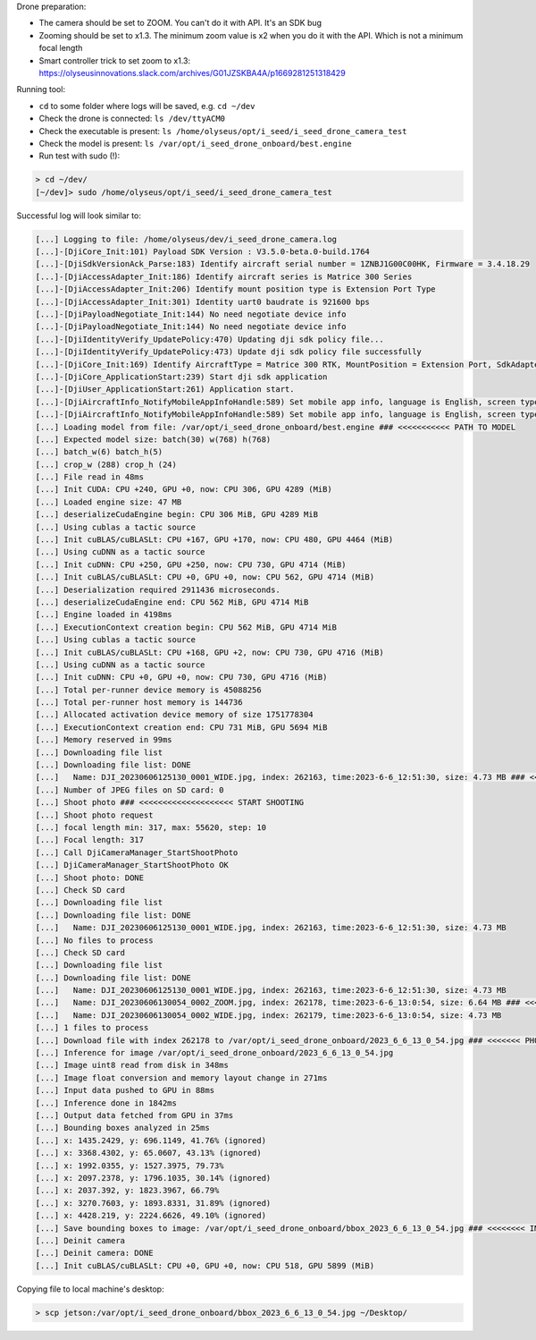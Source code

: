 Drone preparation:

- The camera should be set to ZOOM. You can't do it with API. It's an SDK bug
- Zooming should be set to x1.3. The minimum zoom value is x2 when you do it
  with the API. Which is not a minimum focal length
- Smart controller trick to set zoom to x1.3:
  https://olyseusinnovations.slack.com/archives/G01JZSKBA4A/p1669281251318429

Running tool:

- ``cd`` to some folder where logs will be saved, e.g. ``cd ~/dev``
- Check the drone is connected: ``ls /dev/ttyACM0``
- Check the executable is present: ``ls /home/olyseus/opt/i_seed/i_seed_drone_camera_test``
- Check the model is present: ``ls /var/opt/i_seed_drone_onboard/best.engine``
- Run test with sudo (!):

.. code-block:: none

  > cd ~/dev/
  [~/dev]> sudo /home/olyseus/opt/i_seed/i_seed_drone_camera_test

Successful log will look similar to:

.. code-block:: none

  [...] Logging to file: /home/olyseus/dev/i_seed_drone_camera.log
  [...]-[DjiCore_Init:101) Payload SDK Version : V3.5.0-beta.0-build.1764
  [...]-[DjiSdkVersionAck_Parse:183) Identify aircraft serial number = 1ZNBJ1G00C00HK, Firmware = 3.4.18.29
  [...]-[DjiAccessAdapter_Init:186) Identify aircraft series is Matrice 300 Series
  [...]-[DjiAccessAdapter_Init:206) Identify mount position type is Extension Port Type
  [...]-[DjiAccessAdapter_Init:301) Identity uart0 baudrate is 921600 bps
  [...]-[DjiPayloadNegotiate_Init:144) No need negotiate device info
  [...]-[DjiPayloadNegotiate_Init:144) No need negotiate device info
  [...]-[DjiIdentityVerify_UpdatePolicy:470) Updating dji sdk policy file...
  [...]-[DjiIdentityVerify_UpdatePolicy:473) Update dji sdk policy file successfully
  [...]-[DjiCore_Init:169) Identify AircraftType = Matrice 300 RTK, MountPosition = Extension Port, SdkAdapterType = None
  [...]-[DjiCore_ApplicationStart:239) Start dji sdk application
  [...]-[DjiUser_ApplicationStart:261) Application start.
  [...]-[DjiAircraftInfo_NotifyMobileAppInfoHandle:589) Set mobile app info, language is English, screen type is Big Screen
  [...]-[DjiAircraftInfo_NotifyMobileAppInfoHandle:589) Set mobile app info, language is English, screen type is Big Screen
  [...] Loading model from file: /var/opt/i_seed_drone_onboard/best.engine ### <<<<<<<<<<< PATH TO MODEL
  [...] Expected model size: batch(30) w(768) h(768)
  [...] batch_w(6) batch_h(5)
  [...] crop_w (288) crop_h (24)
  [...] File read in 48ms
  [...] Init CUDA: CPU +240, GPU +0, now: CPU 306, GPU 4289 (MiB)
  [...] Loaded engine size: 47 MB
  [...] deserializeCudaEngine begin: CPU 306 MiB, GPU 4289 MiB
  [...] Using cublas a tactic source
  [...] Init cuBLAS/cuBLASLt: CPU +167, GPU +170, now: CPU 480, GPU 4464 (MiB)
  [...] Using cuDNN as a tactic source
  [...] Init cuDNN: CPU +250, GPU +250, now: CPU 730, GPU 4714 (MiB)
  [...] Init cuBLAS/cuBLASLt: CPU +0, GPU +0, now: CPU 562, GPU 4714 (MiB)
  [...] Deserialization required 2911436 microseconds.
  [...] deserializeCudaEngine end: CPU 562 MiB, GPU 4714 MiB
  [...] Engine loaded in 4198ms
  [...] ExecutionContext creation begin: CPU 562 MiB, GPU 4714 MiB
  [...] Using cublas a tactic source
  [...] Init cuBLAS/cuBLASLt: CPU +168, GPU +2, now: CPU 730, GPU 4716 (MiB)
  [...] Using cuDNN as a tactic source
  [...] Init cuDNN: CPU +0, GPU +0, now: CPU 730, GPU 4716 (MiB)
  [...] Total per-runner device memory is 45088256
  [...] Total per-runner host memory is 144736
  [...] Allocated activation device memory of size 1751778304
  [...] ExecutionContext creation end: CPU 731 MiB, GPU 5694 MiB
  [...] Memory reserved in 99ms
  [...] Downloading file list
  [...] Downloading file list: DONE
  [...]   Name: DJI_20230606125130_0001_WIDE.jpg, index: 262163, time:2023-6-6_12:51:30, size: 4.73 MB ### <<<<< OLD SDCARD FILE
  [...] Number of JPEG files on SD card: 0
  [...] Shoot photo ### <<<<<<<<<<<<<<<<<<<< START SHOOTING
  [...] Shoot photo request
  [...] focal length min: 317, max: 55620, step: 10
  [...] Focal length: 317
  [...] Call DjiCameraManager_StartShootPhoto
  [...] DjiCameraManager_StartShootPhoto OK
  [...] Shoot photo: DONE
  [...] Check SD card
  [...] Downloading file list
  [...] Downloading file list: DONE
  [...]   Name: DJI_20230606125130_0001_WIDE.jpg, index: 262163, time:2023-6-6_12:51:30, size: 4.73 MB
  [...] No files to process
  [...] Check SD card
  [...] Downloading file list
  [...] Downloading file list: DONE
  [...]   Name: DJI_20230606125130_0001_WIDE.jpg, index: 262163, time:2023-6-6_12:51:30, size: 4.73 MB
  [...]   Name: DJI_20230606130054_0002_ZOOM.jpg, index: 262178, time:2023-6-6_13:0:54, size: 6.64 MB ### <<<<<<<< NEW SDCARD FILE
  [...]   Name: DJI_20230606130054_0002_WIDE.jpg, index: 262179, time:2023-6-6_13:0:54, size: 4.73 MB
  [...] 1 files to process
  [...] Download file with index 262178 to /var/opt/i_seed_drone_onboard/2023_6_6_13_0_54.jpg ### <<<<<<< PHOTO COPIED TO ONBOARD
  [...] Inference for image /var/opt/i_seed_drone_onboard/2023_6_6_13_0_54.jpg
  [...] Image uint8 read from disk in 348ms
  [...] Image float conversion and memory layout change in 271ms
  [...] Input data pushed to GPU in 88ms
  [...] Inference done in 1842ms
  [...] Output data fetched from GPU in 37ms
  [...] Bounding boxes analyzed in 25ms
  [...] x: 1435.2429, y: 696.1149, 41.76% (ignored)
  [...] x: 3368.4302, y: 65.0607, 43.13% (ignored)
  [...] x: 1992.0355, y: 1527.3975, 79.73%
  [...] x: 2097.2378, y: 1796.1035, 30.14% (ignored)
  [...] x: 2037.392, y: 1823.3967, 66.79%
  [...] x: 3270.7603, y: 1893.8331, 31.89% (ignored)
  [...] x: 4428.219, y: 2224.6626, 49.10% (ignored)
  [...] Save bounding boxes to image: /var/opt/i_seed_drone_onboard/bbox_2023_6_6_13_0_54.jpg ### <<<<<<<< IMAGE WITH BBOXES
  [...] Deinit camera
  [...] Deinit camera: DONE
  [...] Init cuBLAS/cuBLASLt: CPU +0, GPU +0, now: CPU 518, GPU 5899 (MiB)

Copying file to local machine's desktop:

.. code-block:: none

  > scp jetson:/var/opt/i_seed_drone_onboard/bbox_2023_6_6_13_0_54.jpg ~/Desktop/
